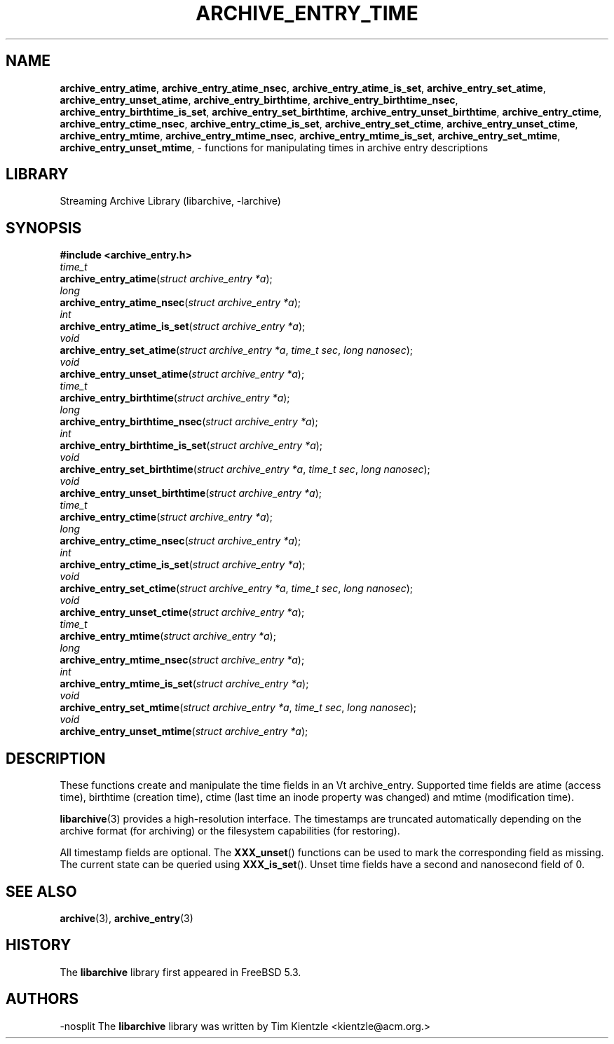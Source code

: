.TH ARCHIVE_ENTRY_TIME 3 "February 2, 2012" ""
.SH NAME
.ad l
\fB\%archive_entry_atime\fP,
\fB\%archive_entry_atime_nsec\fP,
\fB\%archive_entry_atime_is_set\fP,
\fB\%archive_entry_set_atime\fP,
\fB\%archive_entry_unset_atime\fP,
\fB\%archive_entry_birthtime\fP,
\fB\%archive_entry_birthtime_nsec\fP,
\fB\%archive_entry_birthtime_is_set\fP,
\fB\%archive_entry_set_birthtime\fP,
\fB\%archive_entry_unset_birthtime\fP,
\fB\%archive_entry_ctime\fP,
\fB\%archive_entry_ctime_nsec\fP,
\fB\%archive_entry_ctime_is_set\fP,
\fB\%archive_entry_set_ctime\fP,
\fB\%archive_entry_unset_ctime\fP,
\fB\%archive_entry_mtime\fP,
\fB\%archive_entry_mtime_nsec\fP,
\fB\%archive_entry_mtime_is_set\fP,
\fB\%archive_entry_set_mtime\fP,
\fB\%archive_entry_unset_mtime\fP,
\- functions for manipulating times in archive entry descriptions
.SH LIBRARY
.ad l
Streaming Archive Library (libarchive, -larchive)
.SH SYNOPSIS
.ad l
\fB#include <archive_entry.h>\fP
.br
\fItime_t\fP
.br
\fB\%archive_entry_atime\fP(\fI\%struct\ archive_entry\ *a\fP);
.br
\fIlong\fP
.br
\fB\%archive_entry_atime_nsec\fP(\fI\%struct\ archive_entry\ *a\fP);
.br
\fIint\fP
.br
\fB\%archive_entry_atime_is_set\fP(\fI\%struct\ archive_entry\ *a\fP);
.br
\fIvoid\fP
.br
\fB\%archive_entry_set_atime\fP(\fI\%struct\ archive_entry\ *a\fP, \fI\%time_t\ sec\fP, \fI\%long\ nanosec\fP);
.br
\fIvoid\fP
.br
\fB\%archive_entry_unset_atime\fP(\fI\%struct\ archive_entry\ *a\fP);
.br
\fItime_t\fP
.br
\fB\%archive_entry_birthtime\fP(\fI\%struct\ archive_entry\ *a\fP);
.br
\fIlong\fP
.br
\fB\%archive_entry_birthtime_nsec\fP(\fI\%struct\ archive_entry\ *a\fP);
.br
\fIint\fP
.br
\fB\%archive_entry_birthtime_is_set\fP(\fI\%struct\ archive_entry\ *a\fP);
.br
\fIvoid\fP
.br
\fB\%archive_entry_set_birthtime\fP(\fI\%struct\ archive_entry\ *a\fP, \fI\%time_t\ sec\fP, \fI\%long\ nanosec\fP);
.br
\fIvoid\fP
.br
\fB\%archive_entry_unset_birthtime\fP(\fI\%struct\ archive_entry\ *a\fP);
.br
\fItime_t\fP
.br
\fB\%archive_entry_ctime\fP(\fI\%struct\ archive_entry\ *a\fP);
.br
\fIlong\fP
.br
\fB\%archive_entry_ctime_nsec\fP(\fI\%struct\ archive_entry\ *a\fP);
.br
\fIint\fP
.br
\fB\%archive_entry_ctime_is_set\fP(\fI\%struct\ archive_entry\ *a\fP);
.br
\fIvoid\fP
.br
\fB\%archive_entry_set_ctime\fP(\fI\%struct\ archive_entry\ *a\fP, \fI\%time_t\ sec\fP, \fI\%long\ nanosec\fP);
.br
\fIvoid\fP
.br
\fB\%archive_entry_unset_ctime\fP(\fI\%struct\ archive_entry\ *a\fP);
.br
\fItime_t\fP
.br
\fB\%archive_entry_mtime\fP(\fI\%struct\ archive_entry\ *a\fP);
.br
\fIlong\fP
.br
\fB\%archive_entry_mtime_nsec\fP(\fI\%struct\ archive_entry\ *a\fP);
.br
\fIint\fP
.br
\fB\%archive_entry_mtime_is_set\fP(\fI\%struct\ archive_entry\ *a\fP);
.br
\fIvoid\fP
.br
\fB\%archive_entry_set_mtime\fP(\fI\%struct\ archive_entry\ *a\fP, \fI\%time_t\ sec\fP, \fI\%long\ nanosec\fP);
.br
\fIvoid\fP
.br
\fB\%archive_entry_unset_mtime\fP(\fI\%struct\ archive_entry\ *a\fP);
.SH DESCRIPTION
.ad l
These functions create and manipulate the time fields in an
Vt archive_entry.
Supported time fields are atime (access time), birthtime (creation time),
ctime (last time an inode property was changed) and mtime (modification time).
.PP
\fBlibarchive\fP(3)
provides a high-resolution interface.
The timestamps are truncated automatically depending on the archive format
(for archiving) or the filesystem capabilities (for restoring).
.PP
All timestamp fields are optional.
The
\fB\%XXX_unset\fP()
functions can be used to mark the corresponding field as missing.
The current state can be queried using
\fB\%XXX_is_set\fP().
Unset time fields have a second and nanosecond field of 0.
.SH SEE ALSO
.ad l
\fBarchive\fP(3),
\fBarchive_entry\fP(3)
.SH HISTORY
.ad l
The
\fB\%libarchive\fP
library first appeared in
FreeBSD 5.3.
.SH AUTHORS
.ad l
-nosplit
The
\fB\%libarchive\fP
library was written by
Tim Kientzle \%<kientzle@acm.org.>
